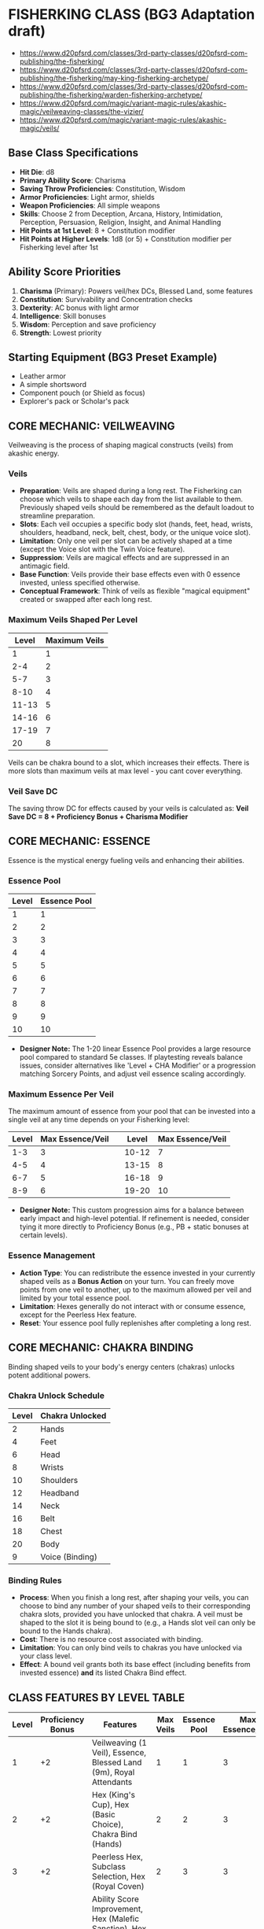 * FISHERKING CLASS (BG3 Adaptation draft)

- https://www.d20pfsrd.com/classes/3rd-party-classes/d20pfsrd-com-publishing/the-fisherking/
- https://www.d20pfsrd.com/classes/3rd-party-classes/d20pfsrd-com-publishing/the-fisherking/may-king-fisherking-archetype/
- https://www.d20pfsrd.com/classes/3rd-party-classes/d20pfsrd-com-publishing/the-fisherking/warden-fisherking-archetype/
- https://www.d20pfsrd.com/magic/variant-magic-rules/akashic-magic/veilweaving-classes/the-vizier/
- https://www.d20pfsrd.com/magic/variant-magic-rules/akashic-magic/veils/

** Base Class Specifications
- *Hit Die*: d8
- *Primary Ability Score*: Charisma
- *Saving Throw Proficiencies*: Constitution, Wisdom
- *Armor Proficiencies*: Light armor, shields
- *Weapon Proficiencies*: All simple weapons
- *Skills*: Choose 2 from Deception, Arcana, History, Intimidation, Perception, Persuasion, Religion, Insight, and Animal Handling
- *Hit Points at 1st Level*: 8 + Constitution modifier
- *Hit Points at Higher Levels*: 1d8 (or 5) + Constitution modifier per Fisherking level after 1st

** Ability Score Priorities
1. *Charisma* (Primary): Powers veil/hex DCs, Blessed Land, some features
2. *Constitution*: Survivability and Concentration checks
3. *Dexterity*: AC bonus with light armor
4. *Intelligence*: Skill bonuses
5. *Wisdom*: Perception and save proficiency
6. *Strength*: Lowest priority

** Starting Equipment (BG3 Preset Example)
- Leather armor
- A simple shortsword
- Component pouch (or Shield as focus)
- Explorer's pack or Scholar's pack

** CORE MECHANIC: VEILWEAVING
Veilweaving is the process of shaping magical constructs (veils) from akashic energy.

*** Veils
- *Preparation*: Veils are shaped during a long rest. The Fisherking can choose which veils to shape each day from the list available to them. Previously shaped veils should be remembered as the default loadout to streamline preparation.
- *Slots*: Each veil occupies a specific body slot (hands, feet, head, wrists, shoulders, headband, neck, belt, chest, body, or the unique voice slot).
- *Limitation*: Only one veil per slot can be actively shaped at a time (except the Voice slot with the Twin Voice feature).
- *Suppression*: Veils are magical effects and are suppressed in an antimagic field.
- *Base Function*: Veils provide their base effects even with 0 essence invested, unless specified otherwise.
- *Conceptual Framework*: Think of veils as flexible "magical equipment" created or swapped after each long rest.

*** Maximum Veils Shaped Per Level
| Level | Maximum Veils |
|-------|---------------|
| 1     | 1             |
| 2-4   | 2             |
| 5-7   | 3             |
| 8-10  | 4             |
| 11-13 | 5             |
| 14-16 | 6             |
| 17-19 | 7             |
| 20    | 8             |

Veils can be chakra bound to a slot, which increases their effects. There is more slots than maximum veils at max level - you cant cover everything.

*** Veil Save DC
The saving throw DC for effects caused by your veils is calculated as:
*Veil Save DC = 8 + Proficiency Bonus + Charisma Modifier*

** CORE MECHANIC: ESSENCE
Essence is the mystical energy fueling veils and enhancing their abilities.

*** Essence Pool
| Level | Essence Pool |
|-------|--------------|
| 1     | 1            | | 11    | 11           |
| 2     | 2            | | 12    | 12           |
| 3     | 3            | | 13    | 13           |
| 4     | 4            | | 14    | 14           |
| 5     | 5            | | 15    | 15           |
| 6     | 6            | | 16    | 16           |
| 7     | 7            | | 17    | 17           |
| 8     | 8            | | 18    | 18           |
| 9     | 9            | | 19    | 19           |
| 10    | 10           | | 20    | 20           |
- *Designer Note:* The 1-20 linear Essence Pool provides a large resource pool compared to standard 5e classes. If playtesting reveals balance issues, consider alternatives like 'Level + CHA Modifier' or a progression matching Sorcery Points, and adjust veil essence scaling accordingly.

*** Maximum Essence Per Veil
The maximum amount of essence from your pool that can be invested into a single veil at any time depends on your Fisherking level:
| Level   | Max Essence/Veil | | Level   | Max Essence/Veil |
|---------|------------------| |---------|------------------|
| 1-3     | 3                | | 10-12   | 7                |
| 4-5     | 4                | | 13-15   | 8                |
| 6-7     | 5                | | 16-18   | 9                |
| 8-9     | 6                | | 19-20   | 10               |
- *Designer Note:* This custom progression aims for a balance between early impact and high-level potential. If refinement is needed, consider tying it more directly to Proficiency Bonus (e.g., PB + static bonuses at certain levels).

*** Essence Management
- *Action Type*: You can redistribute the essence invested in your currently shaped veils as a **Bonus Action** on your turn. You can freely move points from one veil to another, up to the maximum allowed per veil and limited by your total essence pool.
- *Limitation*: Hexes generally do not interact with or consume essence, except for the Peerless Hex feature.
- *Reset*: Your essence pool fully replenishes after completing a long rest.

** CORE MECHANIC: CHAKRA BINDING
Binding shaped veils to your body's energy centers (chakras) unlocks potent additional powers.

*** Chakra Unlock Schedule
| Level | Chakra Unlocked |
|-------|-----------------|
| 2     | Hands           |
| 4     | Feet            |
| 6     | Head            |
| 8     | Wrists          |
| 10    | Shoulders       |
| 12    | Headband        |
| 14    | Neck            |
| 16    | Belt            |
| 18    | Chest           |
| 20    | Body            |
| 9     | Voice (Binding) |

*** Binding Rules
- *Process*: When you finish a long rest, after shaping your veils, you can choose to bind any number of your shaped veils to their corresponding chakra slots, provided you have unlocked that chakra. A veil must be shaped to the slot it is being bound to (e.g., a Hands slot veil can only be bound to the Hands chakra).
- *Cost*: There is no resource cost associated with binding.
- *Limitation*: You can only bind veils to chakras you have unlocked via your class level.
- *Effect*: A bound veil grants both its base effect (including benefits from invested essence) *and* its listed Chakra Bind effect.

** CLASS FEATURES BY LEVEL TABLE
| Level | Proficiency Bonus | Features                                                                                    | Max Veils | Essence Pool | Max Essence/Veil |
|-------+-------------------+---------------------------------------------------------------------------------------------+-----------+--------------+------------------|
|     1 |                +2 | Veilweaving (1 Veil), Essence, Blessed Land (9m), Royal Attendants                          |         1 |            1 |                3 |
|     2 |                +2 | Hex (King's Cup), Hex (Basic Choice), Chakra Bind (Hands)                                   |         2 |            2 |                3 |
|     3 |                +2 | Peerless Hex, Subclass Selection, Hex (Royal Coven)                                         |         2 |            3 |                3 |
|     4 |                +2 | Ability Score Improvement, Hex (Malefic Sanction), Hex (Basic Choice), Chakra Bind (Feet)   |         2 |            4 |                4 |
|     5 |                +3 | Blessed Land Improvement (+2/+3m), Hex (Will Incarnate), Royal Attendants (Customization 1) |         3 |            5 |                4 |
|     6 |                +3 | Subclass Feature, Chakra Bind (Head)                                                        |         3 |            6 |                5 |
|     7 |                +3 | Regal Presence, Peerless Hex Binding                                                        |         3 |            7 |                5 |
|     8 |                +3 | Ability Score Improvement, Hex (2 Basic Choices), Chakra Bind (Wrists)                      |         4 |            8 |                6 |
|     9 |                +4 | Blessed Land (18m Radius), Voice Binding                                                    |         4 |            9 |                6 |
|    10 |                +4 | Subclass Feature, Chakra Bind (Shoulders)                                                   |         4 |           10 |                7 |
|    11 |                +4 | Royal Attendants (Heroes' Feast)                                                            |         5 |           11 |                7 |
|    12 |                +4 | Ability Score Improvement, Hex (Major Choice), Chakra Bind (Headband)                       |         5 |           12 |                7 |
|    13 |                +5 | Blessed Land Improvement (+3/+4.5m)                                                         |         5 |           13 |                8 |
|    14 |                +5 | Subclass Feature, Chakra Bind (Neck)                                                        |         6 |           14 |                8 |
|    15 |                +5 | Twin Voice, Royal Attendants (Customization 2)                                              |         6 |           15 |                8 |
|    16 |                +5 | Ability Score Improvement, Hex (2 Basic Choices), Chakra Bind (Belt)                        |         6 |           16 |                9 |
|    17 |                +6 | Blessed Land (27m Radius)                                                                   |         7 |           17 |                9 |
|    18 |                +6 | Chakra Bind (Chest)                                                                         |         7 |           18 |                9 |
|    19 |                +6 | Ability Score Improvement                                                                   |         7 |           19 |               10 |
|    20 |                +6 | Hex (Grand Choice), Chakra Bind (Body)                                                      |         8 |           20 |               10 |

** CLASS FEATURES BY LEVEL (DETAILS)

*** Level 1
**** Veilweaving & Essence
You gain the ability to shape magical veils and fuel them with essence, as described in the Core Mechanics sections. You know how to shape veils from the Fisherking veil list (see Veils By Slot). You start knowing one veil slot (Voice) and gain others as you level.

**** Blessed Land (9m Radius)
- *Preparation*: During a long rest, after shaping veils, choose one of the following effects for your Blessed Land aura: My People Will Flourish or My Enemies Will Suffer. This choice lasts until your next long rest.
- *Activation*: As a **Bonus Action**, you can activate or deactivate your Blessed Land aura. It emanates in a **9-meter (30 ft)** radius sphere centered on you and lasts until you deactivate it, fall unconscious, or die.
- *Effect - My People Will Flourish*: Allies (including you) within the aura gain a +1 bonus to one type of saving throw (choose STR, DEX, CON, INT, WIS, or CHA during preparation) and gain +1.5 meters (5 ft) to their movement speed.
- *Effect - My Enemies Will Suffer*: Enemies within the aura take a -1 penalty to one type of saving throw (choose STR, DEX, CON, INT, WIS, or CHA during preparation) and take a -2 penalty on Strength (Athletics) and Dexterity (Acrobatics) checks. This penalty is doubled for checks made as part of moving through an ally's threatened space.
- *Essence Investment*: You can invest essence into your Blessed Land aura (counts towards your maximum shaped veils limit for essence investment):
  - Each point increases the radius by 1.5 meters (5 ft).
  - Every 2 points increases the save bonus/penalty by 1 and the movement speed bonus/Athletics & Acrobatics penalty by 1.5 meters/1 point.

**** Royal Attendants
- *Activation*: As a **Free Action**, you can summon or dismiss spectral servants. You summon a number equal to your Charisma modifier (minimum 1).
- *Abilities*: These visible, translucent attendants resemble members of your lineage or wear livery you design. They have AC 10, 1 hit point, and use your saving throw modifiers if forced to make a save. They can interact with objects, open doors, carry light loads (Strength score 4, increases by +2 per essence invested), and effectively function like the *Unseen Servant* spell, except they are visible. They can also cast the *Minor Illusion* cantrip at will (using your Veil Save DC).
- *Limitations*: They cannot attack, take the Help action, or activate magic items.
- *Essence Investment*:
  - Each point increases the number of attendants you can summon by 1.
  - Each point increases the Strength score of all attendants by 2.

*** Level 2
**** Hexes
You learn your first Hexes. See the Hexes section for mechanics and the lists of available hexes. You gain the **King's Cup** hex automatically and choose **one** hex from the Basic Hex Choices list.
*Hex Save DC = 8 + Proficiency Bonus + Charisma Modifier*

**** Chakra Bind (Hands)
You unlock the Hands chakra, allowing you to bind veils shaped to the Hands slot for additional effects.

*** Level 3
**** Peerless Hex
- *Selection*: When you finish a long rest, choose one Hex you know that targets one or more specific creatures (not an area effect or self-buff).
- *Effect*: You shape this chosen hex as if it were a veil. It occupies one of your available veil slots (counts against your Maximum Veils Shaped) but does not correspond to a body slot.
- *Essence Investment*: You can invest essence into this Peerless Hex. For every 2 essence points invested, the **save DC** of the Peerless Hex increases by 1.

**** Subclass Selection
Choose a subclass that defines your connection to rulership and power: Grail King, May King, or Warden King.

**** Hex (Royal Coven)
You learn the **Royal Coven** hex automatically.

*** Level 4
**** Ability Score Improvement
Increase one ability score by 2, or two by 1.

**** Hexes
You learn the **Malefic Sanction** hex automatically and choose **one** hex from the Basic Hex Choices list.

**** Chakra Bind (Feet)
You unlock the Feet chakra.

*** Level 5
**** Blessed Land Improvement
- *My People Will Flourish*: Save bonus increases to +2, movement bonus to +3 meters (10 ft).
- *My Enemies Will Suffer*: Save penalty increases to -2, skill penalties increase to -3.

**** Hex (Will Incarnate)
You learn the **Will Incarnate** hex automatically.

**** Royal Attendants (Minor Customization 1)
Choose one Minor Customization option for your attendants from the list below:
- *Cup Bearers*: Once per long rest, your attendants can collectively produce an effect identical to the *Goodberry* spell.
- *Grooms*: Your attendants grant you advantage on Wisdom (Animal Handling) checks related to caring for or calming mounts or beasts of burden.
- *Lamplighters*: Your attendants can cast the *Light* cantrip at will on objects they touch.
- *Valets*: Your attendants grant you advantage on Dexterity (Sleight of Hand) checks made to conceal small objects on your person.
- *King's Mouthpiece*: Your attendants can relay verbal messages up to 1 mile away almost instantaneously, speaking with your voice.

*** Level 6
**** Subclass Feature
Gain your subclass's 6th-level feature.

**** Chakra Bind (Head)
You unlock the Head chakra.

*** Level 7
**** Regal Presence
- *Benefit*: Choose Deception, Persuasion, or Intimidation when you finish a long rest. You gain an insight bonus equal to half your Fisherking level (rounded down) to checks made with that skill.
- *Essence Investment*: Each point of essence invested into Regal Presence (counts as a veil for investment limits) increases this insight bonus by +1.
- *Telempathic Projection*: 3 times per day, you can use your action to target one creature you can see within 18 meters (60 ft) with a mental command, replicating the effect of the *Command* spell (WIS save vs your Hex DC). Activating this feature causes **Essence Burn 1** (your maximum essence pool is reduced by 1 until your next long rest).
  - *Designer Note:* Essence Burn is costly. If too punitive, consider changing the cost to 'expend 2 Essence points' per use, or limiting it to 'Proficiency Bonus uses per Long Rest' with no essence cost.

**** Peerless Hex Binding
Starting at 7th level, when you bind your Peerless Hex to an unlocked chakra (Hands, Feet, or Head at this level), choose one of the following benefits for that hex:
- *Increased Potency*: Targets have disadvantage on the first saving throw they make against this hex each time it affects them.
- *Persistent Hex*: If the hex requires Concentration, you can maintain concentration on it for up to 1 minute without using your own Concentration slot. You can only have one hex maintained this way at a time.
- *Extended Reach*: If the hex has a range measured in feet/meters, its range is doubled.

*** Level 8
**** Ability Score Improvement
Increase one score by 2, or two by 1.

**** Hexes
Choose **two** hexes from the Basic Hex Choices list.

**** Chakra Bind (Wrists)
You unlock the Wrists chakra.

*** Level 9
**** Blessed Land (18m Radius)
The radius of your Blessed Land aura increases to 18 meters (60 ft).

**** Voice Binding
You unlock the ability to bind veils to the unique Voice chakra slot.

*** Level 10
**** Subclass Feature
Gain your subclass's 10th-level feature.

**** Chakra Bind (Shoulders)
You unlock the Shoulders chakra.

*** Level 11
**** Royal Attendants (Heroes' Feast)
Your Royal Attendants can perform a ritual over 1 hour to create the effects of a **Heroes' Feast** spell once per long rest.

*** Level 12
**** Ability Score Improvement
Increase one score by 2, or two by 1.

**** Hex (Major Choice)
Choose **one** hex from the Major Hex Choices list.

**** Chakra Bind (Headband)
You unlock the Headband chakra.

*** Level 13
**** Blessed Land Improvement
- *My People Will Flourish*: Save bonus increases to +3, movement bonus to +4.5 meters (15 ft).
- *My Enemies Will Suffer*: Save penalty increases to -3, skill penalties increase to -4.

*** Level 14
**** Subclass Feature
Gain your subclass's 14th-level feature.

**** Chakra Bind (Neck)
You unlock the Neck chakra.

*** Level 15
**** Twin Voice
You can now shape and bind up to two different veils to the Voice slot simultaneously. Both are active, draw from your essence pool independently, and benefit from Voice Binding if you bind them.

**** Royal Attendants (Minor Customization 2)
Choose a second Minor Customization option for your attendants from the list at level 5 (must be different from the first).
- *Designer Note:* For a simpler implementation, the Minor Customization choices at levels 5 and 15 can be omitted, with Attendants only gaining the base abilities and the Heroes' Feast feature.

*** Level 16
**** Ability Score Improvement
Increase one score by 2, or two by 1.

**** Hexes
Choose **two** hexes from the Basic Hex Choices list.

**** Chakra Bind (Belt)
You unlock the Belt chakra.

*** Level 17
**** Blessed Land (27m Radius)
The radius of your Blessed Land aura increases to 27 meters (90 ft).

*** Level 18
**** Chakra Bind (Chest)
You unlock the Chest chakra.

*** Level 19
**** Ability Score Improvement
Increase one score by 2, or two by 1.

*** Level 20
**** Hex (Grand Choice)
Choose **one** hex from the Grand Hex Choices list.

**** Chakra Bind (Body)
You unlock the Body chakra.

** SUBCLASSES

*** Grail King
*The classic Fisherking, embodying the wounded ruler whose restoration heals the land*

**** Level 3: Perfect Peerless
You are considered 1 level higher for the purpose of qualifying for the Peerless Hex Binding feature (you gain its benefits at level 6 instead of 7).

**** Level 6: Subtle Investment
When you invest essence into a veil, the first point of essence provides the benefit normally gained from investing two points (if applicable, such as +1 DC per 2 essence on Peerless Hex, or save bonus increases on Blessed Land).

**** Level 10: Essence Recovery
When you finish a short rest, you regain expended essence points equal to your **Proficiency Bonus**.

**** Level 14: Royal Rebirth
When you are reduced to 0 hit points but not killed outright, you can use your reaction to expend **5 essence points** to drop to 1 hit point instead. Once you use this ability, you can't use it again until you finish a long rest.

*** May King
*A Fisherking connected to nature, whose rule coincides with the cycle of seasons*

**** Level 3: Natural Authority & Leshy Familiar
Your Royal Attendants feature is replaced. You gain the service of a Leshy Familiar. Use the statistics for a **Sprite** or **Imp** (choose one permanently), or a *wood woad* It acts on its own initiative. If it dies, after a long rest to revive it by expending 2 essence points.

**** Level 3: Verdant Veil
When you shape your veils, you can designate one shaped veil as your Verdant Veil. Investing at least 1 point of essence into this veil allows you to cast the *Druidcraft* cantrip at will. Additionally, once per long rest, you can touch a patch of mundane ground up to 10 feet square while essence is invested; over the next minute, the ground becomes fertile and sprouts temporary, beautiful flora, functioning as the enrichment effect of the *Plant Growth* spell.

**** Level 6: Seasonal Court
Your Blessed Land aura takes on additional properties based on a chosen season (select during long rest):
- *Spring*: Allies (including you) in the aura regain **1d4 hit points** at the start of their turn if they have at least 1 hit point but fewer than half their maximum hit points.
- *Summer*: Allies (including you) in the aura gain a **+1 bonus to attack rolls**.
- *Autumn*: Allies (including you) in the aura can add **1d4** to one ability check or saving throw they make each round (their choice after rolling but before knowing the outcome).
- *Winter*: Allies (including you) in theaura gain **Temporary Hit Points** equal to your Charisma modifier (minimum 1) at the start of their turn. These temp HP last until the start of their next turn or until depleted.

**** Level 10: Nature's Voice
You gain the ability to cast *Speak with Animals* and *Speak with Plants* at will, without requiring material components. Beasts and Plants typically regard you with indifference or curiosity rather than hostility, unless you or your allies act aggressively towards them.

**** Level 14: Wild Transformation
Once per Short Rest, you can use a **Bonus Action** to magically transform into a nature-infused guardian form for **10 rounds**. While transformed, you gain the following benefits:
    - Your size becomes Large, unless you were larger.
    - Your AC becomes **13 + your Dexterity modifier**, unless your normal AC was higher.
    - You gain **Resistance to bludgeoning and piercing damage from non-magical attacks**.
    - You gain **Temporary Hit Points equal to your Fisherking level**. These disappear when the transformation ends.
    - You can use your **Action** to make a **Slam attack**. This is a melee weapon attack using your Charisma modifier for the attack and damage rolls. It has a reach of 3 meters (10 ft) and deals **2d8 + Charisma modifier bludgeoning damage**.
    - As a **Bonus Action**, you can take root. Your speed becomes 0, you have **advantage on Strength saving throws and Strength checks**, and your Slam attack deals an extra **1d8 bludgeoning damage**. You can use a Bonus Action to uproot.
The transformation ends early if you are knocked unconscious or dismiss it as a Bonus Action.

*** Warden King
*A Fisherking who rules through containment and control rather than inspiration*

**** Level 3: Containment Field
Your Blessed Land feature is replaced with Containment Field.
- *Activation*: As a **Bonus Action**, activate/deactivate. **9-meter (30 ft)** radius.
- *Effect*: Hostile creatures treat the area within the field as **difficult terrain**. Ranged attacks targeting creatures inside the field, or originating from inside targeting creatures outside, are made with **disadvantage**.
- *Essence Investment*:
  - Each point increases radius by 1.5 meters (5 ft).
  - Every 2 points imposes an additional **-1.5 meters (-5 ft)** penalty to the speed of hostile creatures within the field.

**** Level 6: Secure
- You can cast the **Alarm** spell as a ritual without requiring material components.
- Any lock you touch becomes magically secured. Creatures attempting to pick the lock have **disadvantage** on their Dexterity (Thieves' Tools) check.
- *Essence Investment*: You can invest essence into this feature (counts as a veil). The DC to pick the lock increases by **2 + the square root of the essence invested (rounded down)**.

**** Level 10: Warden's Signet
As an **Action**, you can target one creature you can see within 9 meters (30 ft). The target must succeed on a **Wisdom saving throw** (vs your Hex DC) or be magically **Restrained** for up to 1 minute (**Concentration**). The target can repeat the saving throw at the end of each of its turns, ending the effect on a success.
*Uses*: You can use this feature a number of times equal to your Charisma modifier (minimum once) per long rest.

**** Level 14: Nothing Can Escape
Entities attempting to leave your active Containment Field aura must make a **Dexterity saving throw** (vs your Veil Save DC). On a failure, their speed becomes 0 until the start of their next turn as bands of force momentarily hold them in place.

** VEILS BY SLOT (MVP LIST)

*** Hands Slot Veils
**** Loyal Paladin's Spear of Light
- *Base Effect*: As a Bonus Action, shape a shortspear of light (simple melee, proficient). Deals **1d6 radiant**, Light, Thrown (6m/18m), ignores resistance. Damage -> **1d8** vs Fiends/Undead, **1d4** vs Celestials.
- *Essence*: +1 atk/dmg per point (max = PB). Reach +1.5m per 2 points.
- *Bind (Hands)*: Action: Hurl as light bolt (target point within 18m). Line (9m long, 1.5m wide) radiates from point. DEX save vs spear damage (incl. bonus dice). Spear reappears. *Bind Essence*: Add +1d6 radiant damage to line per 2 essence.
**** Wrathful Claws
- *Base Effect*: Gain two claws (natural weapons). Use Action to make two claw attacks. Each deals **1d6 slashing**. Use STR or DEX for atk/dmg.
- *Essence*: +1 atk/dmg per point (max = PB).
- *Bind (Hands)*: Claw damage die -> 1d8. On a critical hit, target must succeed on CON save or suffer a lingering wound (1d4 necrotic damage start of their next turn).
**** Plaguebringer Gauntlets
- *Base Effect*: When taking Attack action, use **Bonus Action** for melee spell attack (reach 1.5m). Hit: **1d4 necrotic**. Can heal Undead 1d4 instead.
- *Essence*: +1d4 damage/healing per point.
- *Bind (Hands)*: Hit creature makes CON save or is **Poisoned** for 10 rounds (save ends).

*** Feet Slot Veils
**** Coward's Boots
- *Base Effect*: Walking speed increases by +1.5 meters (5 ft).
- *Essence*: +1.5m speed per point.
- *Bind (Feet)*: You can take the **Disengage** action as a Bonus Action.
**** Lavawalker's Boots
- *Base Effect*: Ignore difficult terrain created by liquids (water, mud, acid pools, lava). Walk across liquid surfaces as if solid.
- *Essence*: Gain **Acid Resistance** and **Fire Resistance** equal to **5 * essence invested**.
- *Bind (Feet)*: You hover slightly. Ignore ground-based difficult terrain and pressure plates/traps triggered by weight. Can move over pits/chasms up to your movement speed, falling if ending turn mid-air.
**** Stalker's Tabi
- *Base Effect*: +1.5m (5 ft) movement speed. Advantage on Dexterity (Stealth) checks to move silently.
- *Essence*: +1.5m speed per point.
- *Bind (Feet)*: While in dim light or darkness, use **Bonus Action** to teleport up to 9m (30 ft) + 3m (10 ft) per 2 essence invested, to unoccupied space also in dim light/darkness.

*** Head Slot Veils
**** Horns of the Minotaur
- *Base Effect*: Gain gore attack (natural weapon). Use Action: Make one gore attack (1d6 piercing, STR or DEX). If moved >= 3m straight towards target before hit, add +1d6 damage & target makes STR save or is pushed 3m back.
- *Essence*: +1 damage per point.
- *Bind (Head)*: Gore damage die -> 1d8. Advantage on Wisdom (Perception) checks relying on smell & STR saves vs being pushed/knocked prone.
**** Sentinel's Helm
- *Base Effect*: +2 bonus to initiative rolls. Advantage on Wisdom (Perception) checks relying on sight or hearing.
- *Essence*: +1 bonus to initiative per point.
- *Bind (Head)*: You cannot be surprised while conscious. Other creatures don't gain advantage on attack rolls against you as a result of being unseen by you.
**** Stare of the Ghaele
- *Base Effect*: As an **Action**, target one creature within 9m (30 ft). Target makes WIS save or is **Frightened** for 10 rounds (**Concentration**). Save ends effect.
- *Essence*: Every 2 points increases save DC by +1.
- *Bind (Head)*: Target failing initial save is **Stunned** for 1 round, then Frightened (still concentration, save ends).

*** Wrists Slot Veils
**** Hand Cannons
- *Base Effect*: Action: Ranged spell attack (range 9m/30 ft). Hit: **1d10 force**. Scales: 2d10 (L5), 3d10 (L11), 4d10 (L17).
- *Essence*: +3m (10 ft) range per point. Every 2 points grants +1 additional attack with this veil when using this Action (max +PB/2 attacks).
- *Bind (Wrists)*: Choose Acid, Cold, Fire, Lightning, Poison, or Thunder. Damage becomes this type. *Bind Essence*: 2+: Add rider effect on hit (Fire: 1d4 burn; Cold: -3m speed; Acid: -1 AC; Lightning: No reactions; Poison: Disadv. next atk; Thunder: Push 1.5m). 4+: Base damage -> d12s.
**** Tentacles of Abolethic Sovereignty
- *Base Effect*: Action: Melee spell attack (reach 4.5m/15 ft). Hit: Target makes WIS save or is **Frightened** for 1 minute (**Concentration**). Save ends.
- *Essence*: +1.5m (5 ft) reach per point. Every 2 points: failing initial save also halves speed while Frightened.
- *Bind (Wrists)*: Failing initial save means target is **Restrained** instead (still Conc./save ends). Escape: Action STR(Athletics)/DEX(Acrobatics) vs Veil DC.
**** Lashing Spinnerets
- *Base Effect*: Bonus Action: Choose 1: Target 1.5m (5 ft) square surface within 9m (30 ft) = difficult terrain (1 min); OR Ranged spell attack vs creature within 9m = speed -3m (10 ft) for 1 min (Action removes).
- *Essence*: +3m (10 ft) range per point. 2+: Gain climb speed = walk speed. 4+: Surface area -> 3m (10 ft) square; Creature makes STR save on hit or is **Restrained** (escape DC = Veil DC).
- *Bind (Wrists)*: Cast **Web** (Veil DC) without components (1/SR). +1 use/SR per 2 essence.

*** Shoulders Slot Veils
**** Gorget of the Wyrm (Shoulders)
- *Base Effect*: Choose Acid, Cold, Fire, Lightning, Poison. Action: Exhale 4.5m (15 ft) cone. DEX save half. 2d6 dmg (chosen type). Scales: 3d6(L5), 4d6(L11), 5d6(L17). Use 1/SR.
- *Essence*: +1d6 damage per point. +1 use/SR per 2 points.
- *Bind (Shoulders)*: Fly speed 9m (30 ft). +1.5m (5 ft) fly speed per essence.
**** Spiked Pauldrons
- *Base Effect*: Advantage on checks vs Grapple. Creature grappling you/hitting with natural/unarmed takes 1d6 piercing.
- *Essence*: +1d6 piercing damage per point. 2+: Damaged creature has disadv. on next attack roll.
- *Bind (Shoulders)*: Action: Spike burst (3m/10 ft radius). DEX save vs veil damage (half on success). Use 1/SR.
**** Mantle of Murderous Intent
- *Base Effect*: Action: 4.5m (15 ft) cone. WIS save half. 2d6 psychic dmg. Scales: 3d6(L5), 4d6(L11), 5d6(L17).
- *Essence*: +1d6 damage per point. +1.5m (5 ft) cone size per 2 points.
- *Bind (Shoulders)*: Failed save also **Frightened** for 1 round.

*** Headband Slot Veils
**** Eye of the Oracle
- *Base Effect*: Pool of Oracle Dice (d4s) = PB. Reaction: Expend die, add to atk/ability/save roll for self/ally within 9m (30 ft) (after roll, before outcome). Regain dice on LR.
- *Essence*: Die size increases per essence (1:d4 -> 2:d6 -> 3:d8 -> 4:d10 -> 5+:d12).
- *Bind (Headband)*: Constant *Detect Magic*. Cast *Identify* as ritual without material components.
**** Dreamcatcher
- *Base Effect*: Choose 2 INT skills (Arcana, History, Investigate, Nature, Religion). Gain Proficiency (or Expertise if already proficient).
- *Essence*: +1 INT skill choice per point.
- *Bind (Headband)*: Cast *Detect Thoughts* at will (target WIS save vs Veil DC). Requires **Concentration**.
**** Circlet of Brass
- *Base Effect*: Fire damage veil/spell: treat rolled 1s as 2s.
- *Essence*: 1-2: Reroll 1s/2s on fire dmg dice. 3-4: Target succeeding vs your fire veil/spell takes half dmg (if normally none). 5+: Target has disadv. on save vs your fire veil/spell.
- *Bind (Headband)*: Action: Ranged spell attack (range 18m/60 ft) fire bolt. Hit: 1d10 fire. Scales: 2d10(L5), 3d10(L11), 4d10(L17). Base effects apply.

*** Neck Slot Veils
**** Collar of Skilled Instruction
- *Base Effect*: Bonus Action: Use **Help** action (range 9m/30 ft, target needs hear/see).
- *Essence*: +1 target ally per point (same task/enemy).
- *Bind (Neck)*: Choose Fighting Style (Defense, Interception, Protection). Allies within 3m (10 ft) gain benefit while you are conscious.
**** Bralani's Brooch
- *Base Effect*: Resistance to **Lightning** damage.
- *Essence*: Per 2 points: Choose Acid, Cold, Fire, Poison, or Thunder. Gain Resistance to that type too.
- *Bind (Neck)*: Advantage on saving throws against spells and other magical effects.
**** Gorget of the Wyrm (Neck)
- *Base Effect*: Choose Acid, Cold, Fire, Lightning, Poison. Action: Exhale 4.5m (15 ft) cone. DEX save half. 2d6 dmg (chosen type). Scales: 3d6(L5), 4d6(L11), 5d6(L17). Use 1/SR.
- *Essence*: +1d6 damage per point. +1 use/SR per 2 points.
- *Bind (Neck)*: Breath weapon damage dice -> d8s. When using breath weapon, allies within 3m (10 ft) gain Temp HP = 2 * essence invested.

*** Belt Slot Veils
**** Stone Giant's Girdle
- *Base Effect*: Gain Temp HP = 2 * Level after SR or LR.
- *Essence*: +5 additional Temp HP per point.
- *Bind (Belt)*: *Rock Catching*: Reaction vs ranged weapon/thrown atk hit: reduce damage by 1d10 + DEX mod + Level. Reduce to 0 = catch if possible. *Rock Throwing*: Action: Ranged weapon attack (STR, range 18m/54m). Hit: 2d8 + STR mod bludgeoning. Rock vanishes.
**** Cerebral Catastrophe Cinch
- *Base Effect*: Reaction vs creature casting spell within 18m (60 ft): Force WIS save. Fail: Disadv. on first atk/save roll from their spell.
- *Essence*: -1d4 penalty instead of Disadv. per point.
- *Bind (Belt)*: Creature failing save vs base effect is also **Dazed** until end of its next turn.
**** Waistband of the Wealthy
- *Base Effect*: Choose 2 skills (Deception, Insight, Investigate, Persuasion). Gain Proficiency (or Expertise).
- *Essence*: Per 2 points: Choose +1 skill from list for prof/expertise.
- *Bind (Belt)*: Functions as *Bag of Holding* (Type I capacity).

*** Chest Slot Veils
**** Cuirass of Confidence
- *Base Effect*: Advantage on Charisma (Persuasion) and (Deception) checks.
- *Essence*: +1 bonus to these checks per point (max = PB).
- *Bind (Chest)*: Reaction vs attack roll targeting you: Impose Disadvantage. Uses = CHA mod (min 1) per LR.
**** Heart of the Wight
- *Base Effect*: Advantage on saves vs Diseased, Frightened, Paralyzed, Poisoned, Stunned.
- *Essence*: 1+: Resistance to Necrotic dmg. 3+: Resistance to Poison dmg.
- *Bind (Chest)*: Immune to ability score/HP max reduction. Necrotic heals you, Radiant harms if normally heals. Advantage on saves vs Turn Undead effects.
**** Vestments of the Maharaja
- *Base Effect*: Choose Persuasion or Intimidation. Gain Expertise.
- *Essence*: 1-2: Gain Expertise in the other. 3+: Creatures have disadv. on Insight checks vs your Persuasion/Intimidation.
- *Bind (Chest)*: Cast *Dominate Person* (humanoid, Conc, WIS save vs Veil DC). Use 1/LR. +1 DC per 2 essence. 6+ essence: Functions as *Dominate Monster* (any creature type).

*** Body Slot Veils
**** Aerial Nimbus
- *Base Effect*: Hover speed 3m (10 ft) (must end on solid surface).
- *Essence*: +1.5m (5 ft) hover speed per point. 3+: Full fly speed (3m + 1.5m/pt), no landing needed.
- *Bind (Body)*: Constant fly speed = walk speed. +1.5m (5 ft) fly speed per essence point invested.
**** Robe of the Forgotten Deity
- *Base Effect*: While in dim light/darkness, attacks vs you have Disadvantage.
- *Essence*: 2+: Effect works in bright light too. 4+: Also gain +1 AC & DEX saves.
- *Bind (Body)*: Bonus Action: Gain *Gaseous Form* effect for 1 round. Use 1/SR. +1 use/SR per 2 essence.
**** Bloody Shroud
- *Base Effect*: 1.5m (5 ft) radius aura. Creature in aura hitting you with melee pierce/slash makes CON save or takes 1d4 necrotic start of its next turn.
- *Essence*: +1.5m radius/essence, +1d4 necrotic damage/essence.
- *Bind (Body)*: When hit with melee weapon attack, expend **2 essence**. Target makes CON save or suffers **one level of Exhaustion**. When reduce hostile creature to 0 HP with melee attack, regain HP = Level.

*** Voice Slot Veils
**** Declaration of War
- *Base Effect*: Bonus Action: Designate enemy within 18m (60 ft). Until start of your next turn, first attack roll vs target by you/ally within 9m (30 ft) has Advantage.
- *Essence*: 1-2: *All* attack rolls vs target by you/allies within 9m have Adv. until start of next turn. 3+: Effect lasts 1 minute (**Concentration**), granting Adv. on first attack roll each turn.
- *Bind (Voice)*: Cast *Summon Beast* (Wolf stats) as 2nd level spell (Conc, 1 min) without components. +1 spell level per 2 essence. Use 1/LR.
**** Diplomatic Overture
- *Base Effect*: Advantage on Charisma (Persuasion) and Wisdom (Insight) checks.
- *Essence*: 1+: Adv on Cha (Deception). 3+: Adv on Cha (Intimidation).
- *Bind (Voice)*: Gain *Sanctuary* effect (WIS save vs Veil DC). Non-concentration, lasts until you attack/harm/cast vs enemy. Use 1/LR. +1 use/LR per 2 essence.
**** Annexation
- *Base Effect*: Action: Target creature within 9m (30 ft). CHA save or pushed 3m (10 ft) away.
- *Essence*: +1.5m (5 ft) push distance per point.
- *Bind (Voice)*: Failed save also knocked **Prone**. 4+ essence: Target *all* creatures of choice in 3m (10 ft) radius (point within 9m) - separate saves.
**** Divine Mandate
- *Base Effect*: Adv on Cha (Intimidation). Cast *Command* (1st level, WIS save vs Veil DC) at will (1/target/hour).
- *Essence*: Per 2 essence: Cast *Command* as +1 spell level (max 5th).
- *Bind (Voice)*: Creature failing save vs your Command via this veil is also **Frightened** of you for 1 minute (save ends).
**** Invigorating Oration
- *Base Effect*: Action: Allies within 9m (30 ft) regain 1d4 HP. Dying creatures stabilize.
- *Essence*: +1d4 healing per point. +3m (10 ft) range per 2 points.
- *Bind (Voice)*: Reaction when ally within 9m drops to 0 HP: Ally makes DC 10 CON save. Success = drop to 1 HP instead. Uses = PB per LR.
**** Interdiction
- *Base Effect*: Bonus Action: Choose Atk Rolls, Saves, or Ability Checks. Until start of next turn, enemy within 9m (30 ft) attempting action vs you/ally needing that roll makes WIS save. Fail = Disadvantage.
- *Essence*: -1d4 penalty instead of Disadv. per point.
- *Bind (Voice)*: Enemy failing save vs base effect takes 1d6 psychic dmg + 1d6 per essence invested. Requires **Concentration** for damage trigger.
**** Rebuke
- *Base Effect*: Action: Target creature within 9m (30 ft). WIS save half. 1d8 + CHA mod psychic dmg. Scales: 2d8(L5), 3d8(L11), 4d8(L17).
- *Essence*: +1d8 damage per 2 points.
- *Bind (Voice)*: Target +1 creature/range per 2 essence. Failed save also **Frightened** for 1 round.
**** Royal Patent
- *Base Effect*: Bonus Action: Touch willing creature (can be self). Grant 'title' for 1 hour. Choose one skill; target has Advantage on checks with that skill. Only one title active.
- *Essence*: Per 2 points: Have +1 additional title active simultaneously (different targets).
- *Bind (Voice)*: Titled creatures gain +1 AC. 4+ essence: Also gain +1 to all Saving Throws.

** MULTICLASS CONSIDERATIONS
- *Proficiencies Gained*: None if multiclassing *into* Fisherking. If multiclassing *out*, standard rules apply.
- *Veilweaving*: Maximum Veils Shaped, Essence Pool, Chakra Unlocks, and Hex progression depend only on your Fisherking level. The Maximum Essence Per Veil depends on total character level via the defined progression table.

** HEXES

*** Hex Mechanics
- *Casting Time*: Typically 1 Action or Bonus Action as specified.
- *Range*: As specified (often Touch, 9m, or 18m).
- *Components*: Hexes generally do not require Verbal, Somatic, or Material components unless specified.
- *Duration*: Varies; many require Concentration (indicated).
- *Saving Throws*: Use your **Hex Save DC = 8 + Proficiency Bonus + Charisma Modifier**.
- *Uses/Recovery*: Varies per hex. Categories include:
    - *At-Will*: Can be used without limit.
    - *1/Target/Rest*: Can affect a specific creature only once per Short or Long Rest.
    - *(Combat Recovery)*: Regain one use when rolling initiative (max 1/combat).
    - *X / Short Rest (SR)*: Regain uses after a short or long rest.
    - *X / Long Rest (LR)*: Regain uses after a long rest (often CHA Mod times or PB times).
    - *Concentration*: Requires maintaining concentration like a spell.

*** Automatic Fisherking Hexes
*Learned at the levels indicated in the Class Features table.*
**** King's Cup (L2)
- Proficiency with Herbalism Kit. During LR, spend 10 min + 1 Essence: Brew potion (Potion of Minor Healing, Climbing Potion, Antitoxin, or Potion of Resistance [choose type]). Create up to PB potions/LR (each costs 1 essence). Lose potency after 24 hours.
- *Potion of Minor Healing*: Restores **1d4+CHA** HP. Scales: **2d4+CHA**(L5), **3d4+CHA**(L11), **4d4+CHA**(L17).
- *Action*: Consuming potion = **Bonus Action**.
**** Royal Coven (L3)
- Passive: If within 9m of allied Fisherking/Witch with Coven hex: +1 Hex Save DC for both. Treat Max Essence/Veil cap as +1 higher for investment.
**** Malefic Sanction (L4)
- Bonus Action after hitting with weapon attack: Deliver single-target Action-cast Hex you know (target must be in hex range). Uses = CHA Mod/LR.
**** Will Incarnate (L5)
- Your Royal Attendants / Leshy Familiar can deliver touch hexes for you (use their reaction after you cast). Use your spell attack mod if needed.

*** Basic Hex Choices Pool
*Choose from this list for your 6 Basic Hex selections (L2, L4, L8x2, L16x2)*
**** Evil Eye
- Action, range 9m. Target WIS save or suffer effect for 10 rounds (Conc): Disadv on Atk Rolls, Ability Checks, Saves, OR -2 penalty to AC. Save success = immune 24h. Recovery: At-Will.
**** Fortune
- Bonus Action, range 9m. Willing target gets Advantage on next atk/ability/save roll before start of your next turn. Recovery: 1/Target/SR. `(Combat Recovery)`.
**** Flight, Minor
- Passive: Constant *Feather Fall*. Action: Fly speed 9m/round for 10 rounds. Safe descent if ends mid-air. Recovery: Action use is 1/SR.
**** Healing Word, Fisherking's
- Bonus Action, range 18m. Target regains 1d4 + CHA mod HP. No effect undead/constructs. Recovery: PB uses/LR.
**** Misfortune
- Action, range 9m. Target WIS save. Fail: Next atk/ability/save before end of its next turn has Disadvantage. Recovery: At-Will (but cannot target same creature again until start of your next turn).
**** Slumber, Light
- Action, range 9m. Target WIS save or unconscious up to 10 rounds (Conc). Ends on dmg/woken. No effect immune-to-charm/construct/undead. Recovery: 1/SR.
**** Ward of the Fisherking
- Action, touch willing target. +1 AC & Saves for 1 hour. Ends if used again. Only one active ward. Recovery: At-Will (1 active).

*** Major Hex Choices (Choose One at Level 12)
**** Castle of the Fisherking
- 10 min cast, cost 5 Essence. Conjure extradimensional manor/keep (fits 2*Level creatures). Entrance within 9m. Lasts 24h or dismissed (action). Furnished, food/water, secure, hidden divination. Entry by permission. Recovery: 1/LR.
**** Builder of Roads
- Action, touch willing target (self ok). Target + 5 allies within 9m travel rapidly (like *Phantom Steed*, 15 kph, 8 hrs, non-conc, ignores difficult terrain). Ends if initial target dismisses (action). Recovery: 1/LR.
**** Call to Court
- Action, target known willing ally (same plane). Target can instantly teleport to space within 9m of you. Knows caller/direction if declined. Recovery: CHA Mod uses/LR.

*** Grand Hex Choices (Choose One at Level 20)
**** Legacy of the Land (BG3 Focused)
- Trigger: Upon death, if within active Blessed Land aura. Effect: Immediately, PB Earth Elementals arise within 100m. Allied, act on own initiative. AI: Attack nearest hostile, prioritizing those attacking allies; Dodge if no hostiles. Last 10 rounds or until destroyed. Does not impede resurrection. Recovery: Activates on death.
**** Divine Mien
- Action, range 18m radius. Hostiles of choice (see/hear you) make WIS save or Charmed for 1 hour. Regard you as leader, follow reasonable non-suicidal commands. Ends for target if you/allies harm it. Recovery: 1/LR.
**** Spiritual Dominion
- Reaction when creature enters/exits Blessed Land aura without permission: Expend 2 Essence. Target with single-target Hex (cast time 1 Action/Bonus Action) you know (must be in hex range). Use 1/round. Recovery: Reaction, limited by essence.

** IMPLEMENTATION NOTES

*** UI DEVELOPMENT
**** Veil Management Interface
- Tab in character sheet for "Veils"
- Organize by body slot
- Show available slots, shaped veils, bind status
- Interface for shaping/binding during long rest
**** Essence Allocation System
- Resource bar for Essence Pool
- Slider/input for each shaped veil/feature
- Visual feedback on power changes
**** Blessed Land Visualization
- Modified Paladin aura visual
- Toggle for Flourish/Suffer effect display?
- Visual scales with radius
**** Hex Management
- Display like Warlock Invocations or Feats
- Action bar integration where applicable
- Cooldown/use count visuals

*** TECHNICAL IMPLEMENTATION
**** Converting Pathfinder to 5E Mechanics
- Feet/Meters: Use meters primarily for display? Stick to feet for internal calcs? Ensure consistency. (Draft uses meters with ft reminders).
- Actions: Standard->Action, Swift->Bonus, Immediate->Reaction.
- Saves: Fort->CON, Reflex->DEX, Will->WIS.
- Skills: Use 5e equivalents.
**** Resource Management Systems
- Track Essence Pool (current/max).
- Track Max Essence per Veil based on level curve.
- Track Essence Burn for Regal Presence (temp max reduction).
- Track Shaped Veils & Invested Essence per veil.
- Track Hex uses (per rest type, per target).
- Track Chakra unlocks & Bindings.
**** Visual Effects
- Consider minimal unique VFX per veil, focus on bound states or high essence investment glow?
- Royal Attendants visual (translucent figures).

*** GAMEPLAY BALANCE CONSIDERATIONS
**** Power Level Adjustments
- Veil Save DC standard (8+PB+CHA).
- Hex Save DC standard (8+PB+CHA).
- Damage scaling benchmarked vs 5e cantrips/spells.
- Concentration requirements added to powerful ongoing effects.
- Essence pool size vs. cost of abilities (Regal Presence Burn, Bind costs like Bloody Shroud, Hex costs like Spiritual Dominion). Needs testing.
- Max Essence per Veil curve interaction with effect scaling.
**** Action Economy
- Essence redistribution = Bonus Action.
- Hex action costs defined.
- Veil abilities action costs defined.
**** Interaction with Existing Mechanics
- Auras need correct interaction with terrain/walls.
- Ensure Concentration rules are followed strictly.

** PLAYSTYLE GUIDE

*** Core Strategies
- Adaptive Controller/Support: Shape veils daily for expected challenges. Redistribute essence mid-combat (Bonus Action).
- Battlefield Management: Use Blessed Land/Containment Field strategically. Position for aura coverage.
- Debuff/Control: Apply Hexes tactically.
- Utility: Use veils/hexes for non-combat solutions (skills, movement, social).

*** Positioning and Role
- Mid-range typically. Some veils/subclasses allow closer range.
- Party Role: Primary Controller/Support, secondary Buffer/Debuffer, potential Utility/Skill specialist depending on veil/hex choices. Can be party face.

** APPENDIX: POTENTIAL FUTURE VEIL CONVERSIONS
*(This is a non-exhaustive list of other Vizier veils from Pathfinder that could be adapted later)*
- Circlet of Persuasion
- Cincture of the Dragon
- Daevic Aspect
- Dark Lord's Wrath
- Essence of the Succubus
- Gloves of the Master Strategist
- Handguards of Assassination
- Impaling Spike
- Landshark Boots
- Lorgnette of the Lie Master
- Lover's Tread
- Manacles of the Brute
- Martyr's Toga
- Mask of the Forgotten Pharaoh
- Pendant of Incisive Insight
- Penitent's Robes
- Pestilence Cloak
- Sandals of the Patient Nomad
- Sea Drake's Girdle
- Shield Gauntlets
- Spaulders of the Impenetrable Fortress
- Stalwart Belt
- Storm Gauntlets
- Tunic of Deadly Might
- Veil of Infernal Countenance
- Vorpal Guards
- Weightless Veil
- Wind-Touched Amulet
- Winged Circlet
- Winter's Embrace
- World-Serpent's Grasp
- Worn Treads
- ... (and others from Akashic Mysteries)
